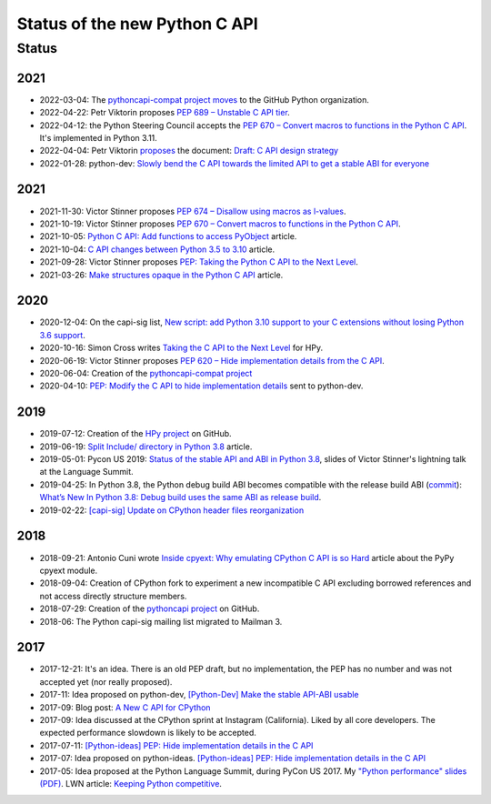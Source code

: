 ++++++++++++++++++++++++++++++
Status of the new Python C API
++++++++++++++++++++++++++++++

Status
======

2021
----

* 2022-03-04: The `pythoncapi-compat project moves
  <https://github.com/python/steering-council/issues/101>`_ to the GitHub
  Python organization.
* 2022-04-22: Petr Viktorin proposes `PEP 689 – Unstable C API tier
  <https://peps.python.org/pep-0689/>`_.
* 2022-04-12: the Python Steering Council accepts the `PEP 670 – Convert macros
  to functions in the Python C API <https://peps.python.org/pep-0670/>`_. It's
  implemented in Python 3.11.
* 2022-04-04: Petr Viktorin `proposes
  <https://mail.python.org/archives/list/python-dev@python.org/message/DUWBMGLEYP6VFFT7OMMA6KJNJKTEY47R/>`_
  the document: `Draft: C API design strategy
  <https://docs.google.com/document/d/1lrvx-ujHOCuiuqH71L1-nBQFHreI8jsXC966AFu9Mqc/>`_
* 2022-01-28: python-dev: `Slowly bend the C API towards the limited API to get
  a stable ABI for everyone
  <https://mail.python.org/archives/list/python-dev@python.org/thread/DN6JAK62ZXZUXQK4MTGYOFEC67XFQYI5/>`_

2021
----

* 2021-11-30: Victor Stinner proposes `PEP 674 – Disallow using macros as l-values
  <https://peps.python.org/pep-0674/>`_.
* 2021-10-19: Victor Stinner proposes `PEP 670 – Convert macros to functions in the Python C API
  <https://peps.python.org/pep-0670/>`_.
* 2021-10-05: `Python C API: Add functions to access PyObject
  <https://vstinner.github.io/c-api-abstract-pyobject.html>`_ article.
* 2021-10-04: `C API changes between Python 3.5 to 3.10
  <https://vstinner.github.io/c-api-python3_10-changes.html>`_ article.
* 2021-09-28: Victor Stinner proposes `PEP: Taking the Python C API to the Next Level
  <https://mail.python.org/archives/list/python-dev@python.org/thread/RA7Q4JAUEITJBOUAXFEJKRRM2RR3QSZI/>`_.
* 2021-03-26: `Make structures opaque in the Python C API
  <https://vstinner.github.io/c-api-opaque-structures.html>`_ article.

2020
----

* 2020-12-04: On the capi-sig list, `New script: add Python 3.10 support to your C
  extensions without losing Python 3.6 support
  <https://mail.python.org/archives/list/capi-sig@python.org/thread/LFLXFMKMZ77UCDUFD5EQCONSAFFWJWOZ/>`_.
* 2020-10-16: Simon Cross writes `Taking the C API to the Next Level
  <https://github.com/hpyproject/hpy/wiki/c-api-next-level-manifesto>`_
  for HPy.
* 2020-06-19: Victor Stinner proposes `PEP 620 – Hide implementation details from the C API
  <https://peps.python.org/pep-0620/>`_.
* 2020-06-04: Creation of the `pythoncapi-compat project
  <https://github.com/python/pythoncapi-compat>`_
* 2020-04-10: `PEP: Modify the C API to hide implementation details
  <https://mail.python.org/archives/list/python-dev@python.org/thread/HKM774XKU7DPJNLUTYHUB5U6VR6EQMJF/#TKHNENOXP6H34E73XGFOL2KKXSM4Z6T2>`_
  sent to python-dev.

2019
----

* 2019-07-12: Creation of the `HPy project <https://docs.hpyproject.org/>`_ on
  GitHub.
* 2019-06-19: `Split Include/ directory in Python 3.8
  <https://vstinner.github.io/split-include-directory-python38.html>`_ article.
* 2019-05-01: Pycon US 2019: `Status of the stable API and ABI in Python 3.8
  <https://github.com/vstinner/conf/blob/master/2019-Pycon/status_stable_api_abi.pdf>`_,
  slides of Victor Stinner's lightning talk at the Language Summit.
* 2019-04-25: In Python 3.8, the Python debug build ABI becomes compatible with
  the release build ABI (`commit
  <https://github.com/python/cpython/commit/f4e4703e746067d6630410408d414b11003334d6>`__):
  `What’s New In Python 3.8: Debug build uses the same ABI as release build
  <https://docs.python.org/dev/whatsnew/3.8.html#debug-build-uses-the-same-abi-as-release-build>`_.
* 2019-02-22: `[capi-sig] Update on CPython header files reorganization
  <https://mail.python.org/archives/list/capi-sig@python.org/thread/WS6ATJWRUQZESGGYP3CCSVPF7OMPMNM6/>`_

2018
----

* 2018-09-21: Antonio Cuni wrote `Inside cpyext: Why emulating CPython C API is
  so Hard
  <https://morepypy.blogspot.com/2018/09/inside-cpyext-why-emulating-cpython-c.html>`_
  article about the PyPy cpyext module.
* 2018-09-04: Creation of CPython fork to experiment a new incompatible C
  API excluding borrowed references and not access directly structure
  members.
* 2018-07-29: Creation of the `pythoncapi project
  <https://github.com/vstinner/pythoncapi>`_ on GitHub.
* 2018-06: The Python capi-sig mailing list migrated to Mailman 3.

2017
----

* 2017-12-21: It's an idea. There is an old PEP draft, but no implementation,
  the PEP has no number and was not accepted yet (nor really proposed).
* 2017-11: Idea proposed on python-dev, `[Python-Dev] Make the stable API-ABI
  usable
  <https://mail.python.org/pipermail/python-dev/2017-November/150607.html>`_
* 2017-09: Blog post: `A New C API for CPython
  <https://vstinner.github.io/new-python-c-api.html>`_
* 2017-09: Idea discussed at the CPython sprint at Instagram (California).
  Liked by all core developers. The expected performance slowdown is likely to
  be accepted.
* 2017-07-11:
  `[Python-ideas] PEP: Hide implementation details in the C API
  <https://mail.python.org/pipermail/python-ideas/2017-July/046399.html>`_
* 2017-07: Idea proposed on python-ideas. `[Python-ideas] PEP: Hide
  implementation details in the C API
  <https://mail.python.org/pipermail/python-ideas/2017-July/046399.html>`_
* 2017-05: Idea proposed at the Python Language Summit, during PyCon US 2017.
  My `"Python performance" slides (PDF)
  <https://github.com/vstinner/conf/raw/master/2017-PyconUS/summit.pdf>`_.
  LWN article: `Keeping Python competitive
  <https://lwn.net/Articles/723752/#723949>`_.
